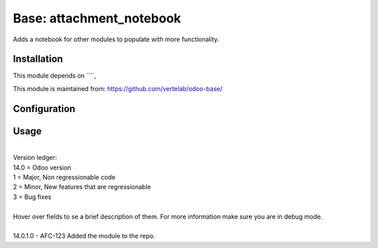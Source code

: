 ==================
Base: attachment_notebook
==================


Adds a notebook for other modules to populate with more functionality.


Installation
============

This module depends on ````,

This module is maintained from: https://github.com/vertelab/odoo-base/

Configuration
=============


Usage
=====
| 
| Version ledger: 
| 14.0 = Odoo version
| 1 = Major, Non regressionable code
| 2 = Minor, New features that are regressionable
| 3 = Bug fixes
| 
| Hover over fields to se a brief description of them. For more information make sure you are in debug mode.
| 
| 14.0.1.0 - AFC-123 Added the module to the repo.
